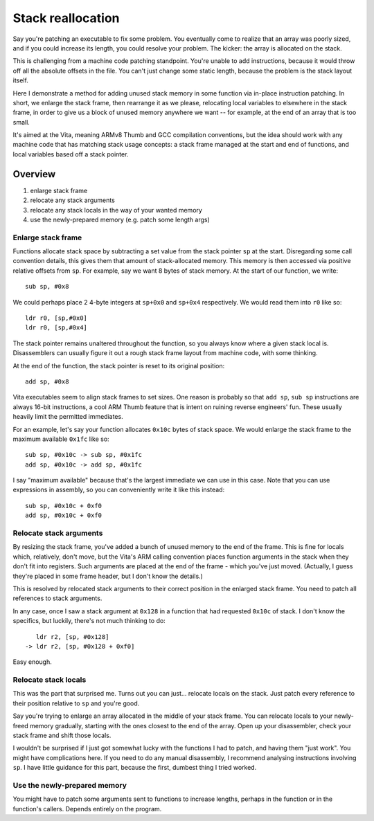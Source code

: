 Stack reallocation
==================

Say you're patching an executable to fix some problem. You eventually come to
realize that an array was poorly sized, and if you could increase its length,
you could resolve your problem. The kicker: the array is allocated on the stack.

This is challenging from a machine code patching standpoint. You're unable to
add instructions, because it would throw off all the absolute offsets in the
file. You can't just change some static length, because the problem is the stack
layout itself.

Here I demonstrate a method for adding unused stack memory in some function via
in-place instruction patching. In short, we enlarge the stack frame, then
rearrange it as we please, relocating local variables to elsewhere in the stack
frame, in order to give us a block of unused memory anywhere we want -- for
example, at the end of an array that is too small.

It's aimed at the Vita, meaning ARMv8 Thumb and GCC compilation conventions, but
the idea should work with any machine code that has matching stack usage
concepts: a stack frame managed at the start and end of functions, and local
variables based off a stack pointer.


Overview
--------

1. enlarge stack frame
2. relocate any stack arguments
3. relocate any stack locals in the way of your wanted memory
4. use the newly-prepared memory (e.g. patch some length args)


Enlarge stack frame
^^^^^^^^^^^^^^^^^^^

Functions allocate stack space by subtracting a set value from the stack pointer
``sp`` at the start. Disregarding some call convention details, this gives them
that amount of stack-allocated memory. This memory is then accessed via positive
relative offsets from ``sp``. For example, say we want 8 bytes of stack memory.
At the start of our function, we write::

    sub sp, #0x8

We could perhaps place 2 4-byte integers at ``sp+0x0`` and ``sp+0x4``
respectively. We would read them into ``r0`` like so::

    ldr r0, [sp,#0x0]
    ldr r0, [sp,#0x4]

The stack pointer remains unaltered throughout the function, so you always know
where a given stack local is. Disassemblers can usually figure it out a rough
stack frame layout from machine code, with some thinking.

At the end of the function, the stack pointer is reset to its original
position::

    add sp, #0x8

Vita executables seem to align stack frames to set sizes. One reason is probably
so that ``add sp``, ``sub sp`` instructions are always 16-bit instructions, a
cool ARM Thumb feature that is intent on ruining reverse engineers' fun. These
usually heavily limit the permitted immediates.

For an example, let's say your function allocates ``0x10c`` bytes of stack
space. We would enlarge the stack frame to the maximum available ``0x1fc`` like
so::

    sub sp, #0x10c -> sub sp, #0x1fc
    add sp, #0x10c -> add sp, #0x1fc

I say "maximum available" because that's the largest immediate we can use in
this case. Note that you can use expressions in assembly, so you can
conveniently write it like this instead::

    sub sp, #0x10c + 0xf0
    add sp, #0x10c + 0xf0


Relocate stack arguments
^^^^^^^^^^^^^^^^^^^^^^^^

By resizing the stack frame, you've added a bunch of unused memory to the end of
the frame. This is fine for locals which, relatively, don't move, but the Vita's
ARM calling convention places function arguments in the stack when they don't
fit into registers. Such arguments are placed at the end of the frame - which
you've just moved. (Actually, I guess they're placed in some frame header, but
I don't know the details.)

This is resolved by relocated stack arguments to their correct position in the
enlarged stack frame. You need to patch all references to stack arguments.

In any case, once I saw a stack argument at ``0x128`` in a function that had
requested ``0x10c`` of stack. I don't know the specifics, but luckily, there's
not much thinking to do::

       ldr r2, [sp, #0x128]
    -> ldr r2, [sp, #0x128 + 0xf0]

Easy enough.


Relocate stack locals
^^^^^^^^^^^^^^^^^^^^^

This was the part that surprised me. Turns out you can just... relocate locals
on the stack. Just patch every reference to their position relative to ``sp``
and you're good.

Say you're trying to enlarge an array allocated in the middle of your stack
frame. You can relocate locals to your newly-freed memory gradually, starting
with the ones closest to the end of the array. Open up your disassembler, check
your stack frame and shift those locals.

I wouldn't be surprised if I just got somewhat lucky with the functions I had to
patch, and having them "just work". You might have complications here. If you
need to do any manual disassembly, I recommend analysing instructions involving
``sp``. I have little guidance for this part, because the first, dumbest thing I
tried worked.


Use the newly-prepared memory
^^^^^^^^^^^^^^^^^^^^^^^^^^^^^

You might have to patch some arguments sent to functions to increase lengths,
perhaps in the function or in the function's callers. Depends entirely on the
program.
